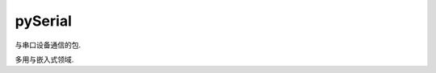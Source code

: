 =====================
pySerial
=====================


.. post:: 2023-02-20 22:06:49
  :tags: python, python三方库
  :category: 后端
  :author: YanQue
  :location: CD
  :language: zh-cn


与串口设备通信的包.

多用与嵌入式领域.





